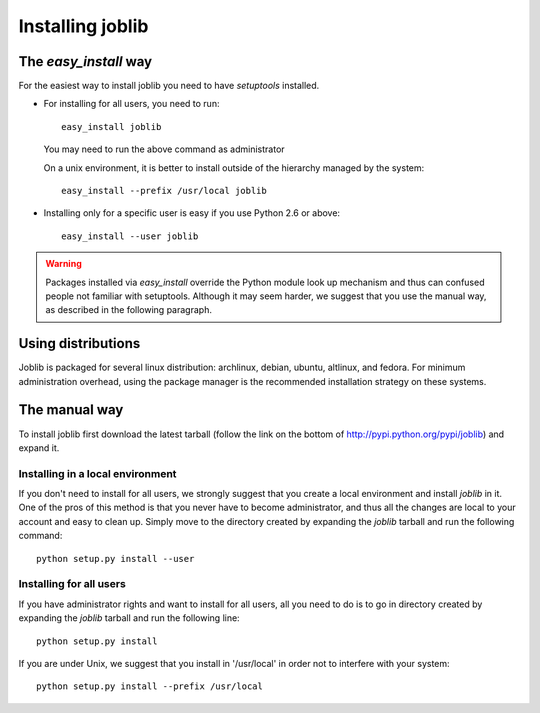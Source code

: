 Installing joblib
===================

The `easy_install` way
-----------------------

For the easiest way to install joblib you need to have `setuptools`
installed.

* For installing for all users, you need to run::

    easy_install joblib

  You may need to run the above command as administrator

  On a unix environment, it is better to install outside of the hierarchy
  managed by the system::

    easy_install --prefix /usr/local joblib

* Installing only for a specific user is easy if you use Python 2.6 or
  above::

    easy_install --user joblib

.. warning::

    Packages installed via `easy_install` override the Python module look
    up mechanism and thus can confused people not familiar with
    setuptools. Although it may seem harder, we suggest that you use the
    manual way, as described in the following paragraph.

Using distributions
--------------------

Joblib is packaged for several linux distribution: archlinux, debian,
ubuntu, altlinux, and fedora. For minimum administration overhead, using the
package manager is the recommended installation strategy on these
systems.

The manual way
---------------

To install joblib first download the latest tarball (follow the link on
the bottom of http://pypi.python.org/pypi/joblib) and expand it.

Installing in a local environment
..................................

If you don't need to install for all users, we strongly suggest that you
create a local environment and install `joblib` in it. One of the pros of
this method is that you never have to become administrator, and thus all
the changes are local to your account and easy to clean up.
Simply move to the directory created by expanding the `joblib` tarball
and run the following command::

    python setup.py install --user

Installing for all users
........................

If you have administrator rights and want to install for all users, all
you need to do is to go in directory created by expanding the `joblib`
tarball and run the following line::

    python setup.py install

If you are under Unix, we suggest that you install in '/usr/local' in
order not to interfere with your system::

    python setup.py install --prefix /usr/local
